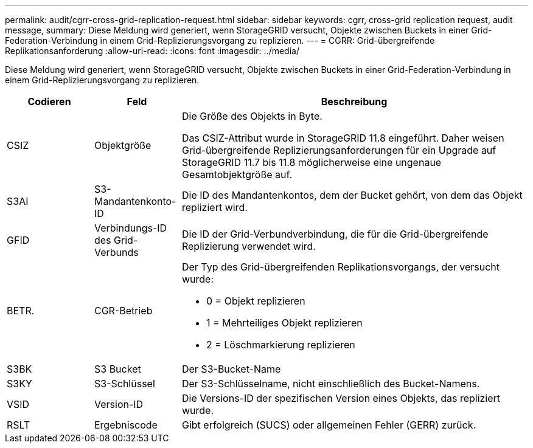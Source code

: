---
permalink: audit/cgrr-cross-grid-replication-request.html 
sidebar: sidebar 
keywords: cgrr, cross-grid replication request, audit message, 
summary: Diese Meldung wird generiert, wenn StorageGRID versucht, Objekte zwischen Buckets in einer Grid-Federation-Verbindung in einem Grid-Replizierungsvorgang zu replizieren. 
---
= CGRR: Grid-übergreifende Replikationsanforderung
:allow-uri-read: 
:icons: font
:imagesdir: ../media/


[role="lead"]
Diese Meldung wird generiert, wenn StorageGRID versucht, Objekte zwischen Buckets in einer Grid-Federation-Verbindung in einem Grid-Replizierungsvorgang zu replizieren.

[cols="1a,1a,4a"]
|===
| Codieren | Feld | Beschreibung 


 a| 
CSIZ
 a| 
Objektgröße
 a| 
Die Größe des Objekts in Byte.

Das CSIZ-Attribut wurde in StorageGRID 11.8 eingeführt. Daher weisen Grid-übergreifende Replizierungsanforderungen für ein Upgrade auf StorageGRID 11.7 bis 11.8 möglicherweise eine ungenaue Gesamtobjektgröße auf.



 a| 
S3AI
 a| 
S3-Mandantenkonto-ID
 a| 
Die ID des Mandantenkontos, dem der Bucket gehört, von dem das Objekt repliziert wird.



 a| 
GFID
 a| 
Verbindungs-ID des Grid-Verbunds
 a| 
Die ID der Grid-Verbundverbindung, die für die Grid-übergreifende Replizierung verwendet wird.



 a| 
BETR.
 a| 
CGR-Betrieb
 a| 
Der Typ des Grid-übergreifenden Replikationsvorgangs, der versucht wurde:

* 0 = Objekt replizieren
* 1 = Mehrteiliges Objekt replizieren
* 2 = Löschmarkierung replizieren




 a| 
S3BK
 a| 
S3 Bucket
 a| 
Der S3-Bucket-Name



 a| 
S3KY
 a| 
S3-Schlüssel
 a| 
Der S3-Schlüsselname, nicht einschließlich des Bucket-Namens.



 a| 
VSID
 a| 
Version-ID
 a| 
Die Versions-ID der spezifischen Version eines Objekts, das repliziert wurde.



 a| 
RSLT
 a| 
Ergebniscode
 a| 
Gibt erfolgreich (SUCS) oder allgemeinen Fehler (GERR) zurück.

|===